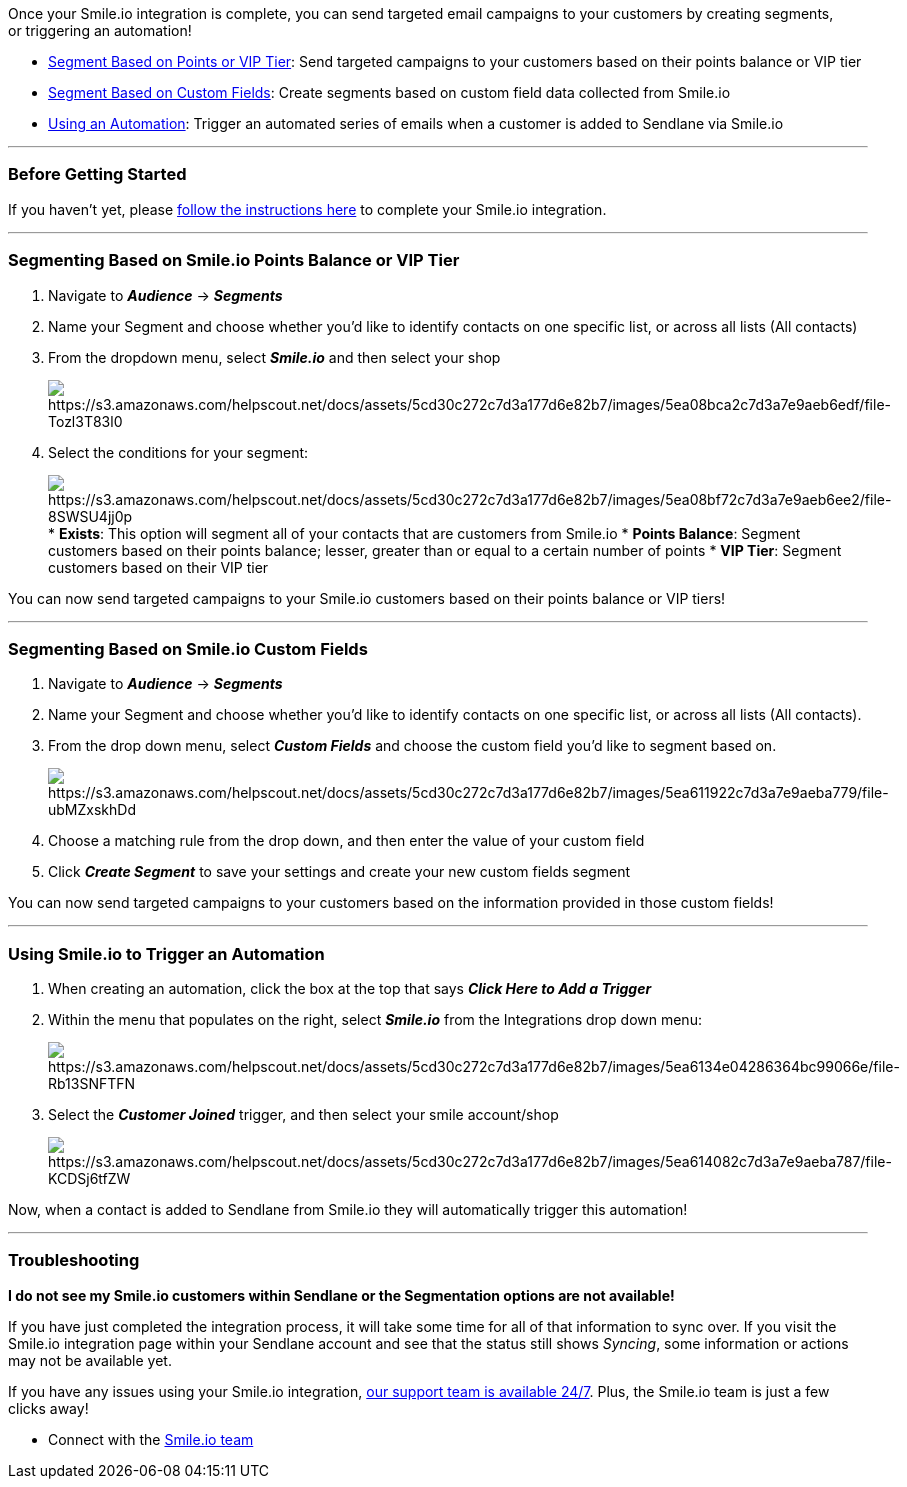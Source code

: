 Once your Smile.io integration is complete, you can send targeted email
campaigns to your customers by creating segments, or triggering an
automation! 

* link:#points[Segment Based on Points or VIP Tier]: Send targeted
campaigns to your customers based on their points balance or VIP tier
* link:#field[Segment Based on Custom Fields]: Create segments based on
custom field data collected from Smile.io
* link:#automation[Using an Automation]: Trigger an automated series of
emails when a customer is added to Sendlane via Smile.io

'''''

=== Before Getting Started

If you haven't yet, please
https://help.sendlane.com/article/323-how-to-integrate-smile-and-sendlane[follow
the instructions here] to complete your Smile.io integration.

'''''

[[points]]
=== Segmenting Based on Smile.io Points Balance or VIP Tier

. Navigate to *_Audience_* → *_Segments_* 
. Name your Segment and choose whether you'd like to identify contacts
on one specific list, or across all lists (All contacts) 
. From the dropdown menu, select *_Smile.io_* and then select your shop
+
image:https://s3.amazonaws.com/helpscout.net/docs/assets/5cd30c272c7d3a177d6e82b7/images/5ea08bca2c7d3a7e9aeb6edf/file-Tozl3T83l0.png[https://s3.amazonaws.com/helpscout.net/docs/assets/5cd30c272c7d3a177d6e82b7/images/5ea08bca2c7d3a7e9aeb6edf/file-Tozl3T83l0]
. Select the conditions for your segment:
+
image:https://s3.amazonaws.com/helpscout.net/docs/assets/5cd30c272c7d3a177d6e82b7/images/5ea08bf72c7d3a7e9aeb6ee2/file-8SWSU4jj0p.png[https://s3.amazonaws.com/helpscout.net/docs/assets/5cd30c272c7d3a177d6e82b7/images/5ea08bf72c7d3a7e9aeb6ee2/file-8SWSU4jj0p]
* *Exists*: This option will segment all of your contacts that are
customers from Smile.io
* *Points Balance*: Segment customers based on their points balance;
lesser, greater than or equal to a certain number of points
* *VIP Tier*: Segment customers based on their VIP tier

You can now send targeted campaigns to your Smile.io customers based on
their points balance or VIP tiers!

'''''

[[field]]
=== Segmenting Based on Smile.io Custom Fields

. Navigate to *_Audience_* → *_Segments_* 
. Name your Segment and choose whether you'd like to identify contacts
on one specific list, or across all lists (All contacts). +
. From the drop down menu, select *_Custom Fields_* and choose the
custom field you'd like to segment based on.
+
image:https://s3.amazonaws.com/helpscout.net/docs/assets/5cd30c272c7d3a177d6e82b7/images/5ea611922c7d3a7e9aeba779/file-ubMZxskhDd.png[https://s3.amazonaws.com/helpscout.net/docs/assets/5cd30c272c7d3a177d6e82b7/images/5ea611922c7d3a7e9aeba779/file-ubMZxskhDd]
. Choose a matching rule from the drop down, and then enter the value of
your custom field
. Click *_Create Segment_* to save your settings and create your new
custom fields segment

You can now send targeted campaigns to your customers based on the
information provided in those custom fields!

'''''

[[automation]]
=== Using Smile.io to Trigger an Automation

. When creating an automation, click the box at the top that says
*_Click Here to Add a Trigger_*
. Within the menu that populates on the right, select *_Smile.io_* from
the Integrations drop down menu:
+
image:https://s3.amazonaws.com/helpscout.net/docs/assets/5cd30c272c7d3a177d6e82b7/images/5ea6134e04286364bc99066e/file-Rb13SNFTFN.png[https://s3.amazonaws.com/helpscout.net/docs/assets/5cd30c272c7d3a177d6e82b7/images/5ea6134e04286364bc99066e/file-Rb13SNFTFN]
. Select the *_Customer Joined_* trigger, and then select your smile
account/shop
+
image:https://s3.amazonaws.com/helpscout.net/docs/assets/5cd30c272c7d3a177d6e82b7/images/5ea614082c7d3a7e9aeba787/file-KCDSj6tfZW.png[https://s3.amazonaws.com/helpscout.net/docs/assets/5cd30c272c7d3a177d6e82b7/images/5ea614082c7d3a7e9aeba787/file-KCDSj6tfZW]

Now, when a contact is added to Sendlane from Smile.io they will
automatically trigger this automation! 

'''''

=== Troubleshooting

*I do not see my Smile.io customers within Sendlane or the Segmentation
options are not available!*

If you have just completed the integration process, it will take some
time for all of that information to sync over. If you visit the Smile.io
integration page within your Sendlane account and see that the status
still shows _Syncing_, some information or actions may not be available
yet. 

If you have any issues using your Smile.io integration,
mailto:mailto:support@sendlane.com[our support team is available 24/7].
Plus, the Smile.io team is just a few clicks away!

* Connect with the https://smile.io/contact-us[Smile.io team]
